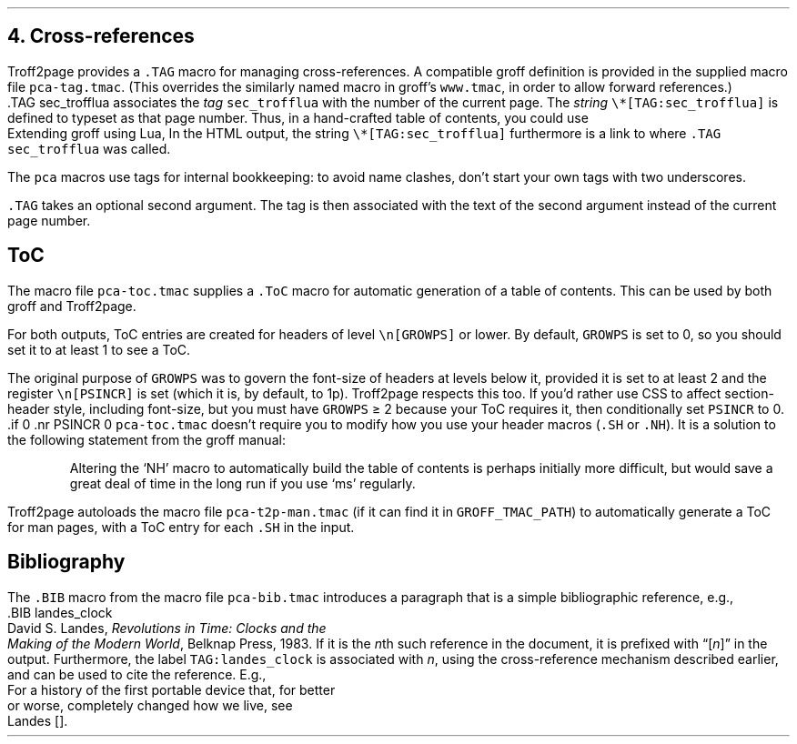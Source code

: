.\" last modified 2021-02-09
.SH 1
4.  Cross-references
.LP
.IX cross-references
.IX TAG@.TAG, -mpca macro
.IX pca-tag.tmac, macro file
Troff2page provides a \fC.TAG\fP macro for managing
cross-references.  A compatible groff definition is provided in
the supplied macro file \fCpca-tag.tmac\fP. (This overrides the
similarly named macro in groff’s \fCwww.tmac\fP, in order to allow
forward references.)
.EX
    .TAG sec_trofflua
.EE
associates the \fItag\fP \fCsec_trofflua\fP with the number of
the current page.  The \fIstring\fP \fC\e*[TAG:sec_trofflua]\fP
is defined to typeset as that page number.
Thus, in a hand-crafted table of contents, you could
use
.EX 1
    Extending groff using Lua, \*[TAG:sec_trofflua]
.EE
In the HTML output, the string \fC\e*[TAG:sec_trofflua]\fP
furthermore is a link to where \fC.TAG sec_trofflua\fP was
called.
.PP
The \fCpca\fP macros use tags for internal bookkeeping: to avoid
name clashes, don’t start your own tags with two underscores.
.PP
\fC.TAG\fP takes an optional second argument.  The tag is
then associated with the text of the second argument instead
of the current page number.
.PP
.SH 2
ToC
.LP
.IX pca-toc.tmac, macro file
.IX table of contents
.IX ToC@.ToC, -mpca macro
The
macro file \fCpca-toc.tmac\fP supplies a \fC.ToC\fP macro
for automatic generation of a table of contents.  This can be used
by both groff and Troff2page.
.PP
.IX GROWPS, -ms number register
For both outputs, ToC entries are created for
headers of level \fC\\n[GROWPS]\fP or lower. By default,
\fCGROWPS\fP is set to 0, so you should set it to at least 1 to see
a ToC.
.PP
.IX PSINCR, -ms number register
The original purpose of \fCGROWPS\fP was to govern the font-size
of headers at levels below it, provided it is set to at least 2
and the register \fC\en[PSINCR]\fP is set (which it is, by
default, to 1p).
Troff2page respects this too. If you’d rather use CSS to affect
section-header style, including font-size, but you
must have \fCGROWPS\fP \(>= 2
because your ToC requires it, then conditionally set \fCPSINCR\fP
to 0.
.EX 1
    .if \n[.troff2page] .nr PSINCR 0
.EE
\fCpca-toc.tmac\fP doesn’t require you to modify how you use your header
macros (\fC.SH\fP or \fC.NH\fP). It is a solution to the
following statement from the groff manual:
.QS
Altering the ‘NH’ macro to automatically build the table of contents
is perhaps initially more difficult, but would save a great deal of time
in the long run if you use ‘ms’ regularly.
.QE
.IX pca-t2p-man.tmac, macro file
Troff2page autoloads the macro file \fCpca-t2p-man.tmac\fP (if it can
find it in \fCGROFF_TMAC_PATH\fP)
to automatically generate a ToC for man pages,
with a ToC entry for each \fC.SH\fP in the input.
.PP
.SH 2
Bibliography
.LP
The \fC.BIB\fP macro from
the macro file \fCpca-bib.tmac\fP introduces a paragraph that is
a simple bibliographic reference, e.g.,
.EX 1
    .BIB landes_clock
    David S. Landes, \fIRevolutions in Time: Clocks and the
    Making of the Modern World\fP, Belknap Press, 1983.
.EE
If it is the \fIn\fPth such reference in the document, it is prefixed
with “[\fIn\fP]” in the output.  Furthermore, the label
\fCTAG:landes_clock\fP is
associated with \fIn\fP, using the cross-reference mechanism
described earlier, and can be used to cite the reference.  E.g.,
.EX 1
    For a history of the first portable device that, for better
    or worse, completely changed how we live, see
    Landes\~[\*[TAG:landes_clock]].
.EE
